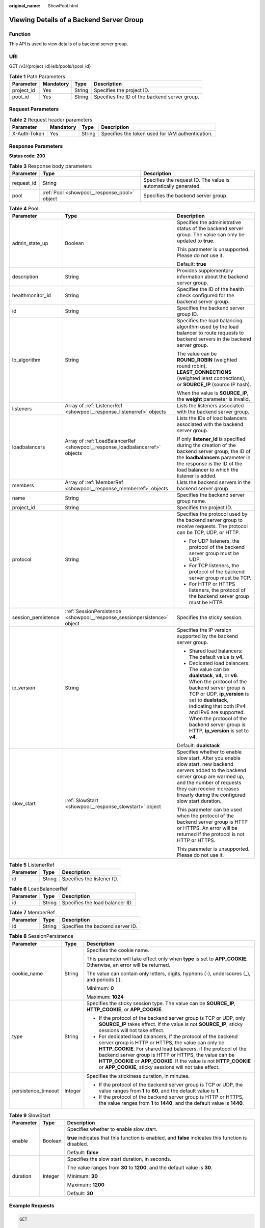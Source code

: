 :original_name: ShowPool.html

.. _ShowPool:

Viewing Details of a Backend Server Group
=========================================

Function
--------

This API is used to view details of a backend server group.

URI
---

GET /v3/{project_id}/elb/pools/{pool_id}

.. table:: **Table 1** Path Parameters

   +------------+-----------+--------+-----------------------------------------------+
   | Parameter  | Mandatory | Type   | Description                                   |
   +============+===========+========+===============================================+
   | project_id | Yes       | String | Specifies the project ID.                     |
   +------------+-----------+--------+-----------------------------------------------+
   | pool_id    | Yes       | String | Specifies the ID of the backend server group. |
   +------------+-----------+--------+-----------------------------------------------+

Request Parameters
------------------

.. table:: **Table 2** Request header parameters

   +--------------+-----------+--------+--------------------------------------------------+
   | Parameter    | Mandatory | Type   | Description                                      |
   +==============+===========+========+==================================================+
   | X-Auth-Token | Yes       | String | Specifies the token used for IAM authentication. |
   +--------------+-----------+--------+--------------------------------------------------+

Response Parameters
-------------------

**Status code: 200**

.. table:: **Table 3** Response body parameters

   +------------+----------------------------------------------+-----------------------------------------------------------------+
   | Parameter  | Type                                         | Description                                                     |
   +============+==============================================+=================================================================+
   | request_id | String                                       | Specifies the request ID. The value is automatically generated. |
   +------------+----------------------------------------------+-----------------------------------------------------------------+
   | pool       | :ref:`Pool <showpool__response_pool>` object | Specifies the backend server group.                             |
   +------------+----------------------------------------------+-----------------------------------------------------------------+

.. _showpool__response_pool:

.. table:: **Table 4** Pool

   +-----------------------+------------------------------------------------------------------------------+--------------------------------------------------------------------------------------------------------------------------------------------------------------------------------------------------------------------------------------------------------------------------------------------------------------------------------+
   | Parameter             | Type                                                                         | Description                                                                                                                                                                                                                                                                                                                    |
   +=======================+==============================================================================+================================================================================================================================================================================================================================================================================================================================+
   | admin_state_up        | Boolean                                                                      | Specifies the administrative status of the backend server group. The value can only be updated to **true**.                                                                                                                                                                                                                    |
   |                       |                                                                              |                                                                                                                                                                                                                                                                                                                                |
   |                       |                                                                              | This parameter is unsupported. Please do not use it.                                                                                                                                                                                                                                                                           |
   |                       |                                                                              |                                                                                                                                                                                                                                                                                                                                |
   |                       |                                                                              | Default: **true**                                                                                                                                                                                                                                                                                                              |
   +-----------------------+------------------------------------------------------------------------------+--------------------------------------------------------------------------------------------------------------------------------------------------------------------------------------------------------------------------------------------------------------------------------------------------------------------------------+
   | description           | String                                                                       | Provides supplementary information about the backend server group.                                                                                                                                                                                                                                                             |
   +-----------------------+------------------------------------------------------------------------------+--------------------------------------------------------------------------------------------------------------------------------------------------------------------------------------------------------------------------------------------------------------------------------------------------------------------------------+
   | healthmonitor_id      | String                                                                       | Specifies the ID of the health check configured for the backend server group.                                                                                                                                                                                                                                                  |
   +-----------------------+------------------------------------------------------------------------------+--------------------------------------------------------------------------------------------------------------------------------------------------------------------------------------------------------------------------------------------------------------------------------------------------------------------------------+
   | id                    | String                                                                       | Specifies the backend server group ID.                                                                                                                                                                                                                                                                                         |
   +-----------------------+------------------------------------------------------------------------------+--------------------------------------------------------------------------------------------------------------------------------------------------------------------------------------------------------------------------------------------------------------------------------------------------------------------------------+
   | lb_algorithm          | String                                                                       | Specifies the load balancing algorithm used by the load balancer to route requests to backend servers in the backend server group.                                                                                                                                                                                             |
   |                       |                                                                              |                                                                                                                                                                                                                                                                                                                                |
   |                       |                                                                              | The value can be **ROUND_ROBIN** (weighted round robin), **LEAST_CONNECTIONS** (weighted least connections), or **SOURCE_IP** (source IP hash).                                                                                                                                                                                |
   |                       |                                                                              |                                                                                                                                                                                                                                                                                                                                |
   |                       |                                                                              | When the value is **SOURCE_IP**, the **weight** parameter is invalid.                                                                                                                                                                                                                                                          |
   +-----------------------+------------------------------------------------------------------------------+--------------------------------------------------------------------------------------------------------------------------------------------------------------------------------------------------------------------------------------------------------------------------------------------------------------------------------+
   | listeners             | Array of :ref:`ListenerRef <showpool__response_listenerref>` objects         | Lists the listeners associated with the backend server group.                                                                                                                                                                                                                                                                  |
   +-----------------------+------------------------------------------------------------------------------+--------------------------------------------------------------------------------------------------------------------------------------------------------------------------------------------------------------------------------------------------------------------------------------------------------------------------------+
   | loadbalancers         | Array of :ref:`LoadBalancerRef <showpool__response_loadbalancerref>` objects | Lists the IDs of load balancers associated with the backend server group.                                                                                                                                                                                                                                                      |
   |                       |                                                                              |                                                                                                                                                                                                                                                                                                                                |
   |                       |                                                                              | If only **listener_id** is specified during the creation of the backend server group, the ID of the **loadbalancers** parameter in the response is the ID of the load balancer to which the listener is added.                                                                                                                 |
   +-----------------------+------------------------------------------------------------------------------+--------------------------------------------------------------------------------------------------------------------------------------------------------------------------------------------------------------------------------------------------------------------------------------------------------------------------------+
   | members               | Array of :ref:`MemberRef <showpool__response_memberref>` objects             | Lists the backend servers in the backend server group.                                                                                                                                                                                                                                                                         |
   +-----------------------+------------------------------------------------------------------------------+--------------------------------------------------------------------------------------------------------------------------------------------------------------------------------------------------------------------------------------------------------------------------------------------------------------------------------+
   | name                  | String                                                                       | Specifies the backend server group name.                                                                                                                                                                                                                                                                                       |
   +-----------------------+------------------------------------------------------------------------------+--------------------------------------------------------------------------------------------------------------------------------------------------------------------------------------------------------------------------------------------------------------------------------------------------------------------------------+
   | project_id            | String                                                                       | Specifies the project ID.                                                                                                                                                                                                                                                                                                      |
   +-----------------------+------------------------------------------------------------------------------+--------------------------------------------------------------------------------------------------------------------------------------------------------------------------------------------------------------------------------------------------------------------------------------------------------------------------------+
   | protocol              | String                                                                       | Specifies the protocol used by the backend server group to receive requests. The protocol can be TCP, UDP, or HTTP.                                                                                                                                                                                                            |
   |                       |                                                                              |                                                                                                                                                                                                                                                                                                                                |
   |                       |                                                                              | -  For UDP listeners, the protocol of the backend server group must be UDP.                                                                                                                                                                                                                                                    |
   |                       |                                                                              |                                                                                                                                                                                                                                                                                                                                |
   |                       |                                                                              | -  For TCP listeners, the protocol of the backend server group must be TCP.                                                                                                                                                                                                                                                    |
   |                       |                                                                              |                                                                                                                                                                                                                                                                                                                                |
   |                       |                                                                              | -  For HTTP or HTTPS listeners, the protocol of the backend server group must be HTTP.                                                                                                                                                                                                                                         |
   +-----------------------+------------------------------------------------------------------------------+--------------------------------------------------------------------------------------------------------------------------------------------------------------------------------------------------------------------------------------------------------------------------------------------------------------------------------+
   | session_persistence   | :ref:`SessionPersistence <showpool__response_sessionpersistence>` object     | Specifies the sticky session.                                                                                                                                                                                                                                                                                                  |
   +-----------------------+------------------------------------------------------------------------------+--------------------------------------------------------------------------------------------------------------------------------------------------------------------------------------------------------------------------------------------------------------------------------------------------------------------------------+
   | ip_version            | String                                                                       | Specifies the IP version supported by the backend server group.                                                                                                                                                                                                                                                                |
   |                       |                                                                              |                                                                                                                                                                                                                                                                                                                                |
   |                       |                                                                              | -  Shared load balancers: The default value is **v4**.                                                                                                                                                                                                                                                                         |
   |                       |                                                                              |                                                                                                                                                                                                                                                                                                                                |
   |                       |                                                                              | -  Dedicated load balancers: The value can be **dualstack**, **v4**, or **v6**. When the protocol of the backend server group is TCP or UDP, **ip_version** is set to **dualstack**, indicating that both IPv4 and IPv6 are supported. When the protocol of the backend server group is HTTP, **ip_version** is set to **v4**. |
   |                       |                                                                              |                                                                                                                                                                                                                                                                                                                                |
   |                       |                                                                              | Default: **dualstack**                                                                                                                                                                                                                                                                                                         |
   +-----------------------+------------------------------------------------------------------------------+--------------------------------------------------------------------------------------------------------------------------------------------------------------------------------------------------------------------------------------------------------------------------------------------------------------------------------+
   | slow_start            | :ref:`SlowStart <showpool__response_slowstart>` object                       | Specifies whether to enable slow start. After you enable slow start, new backend servers added to the backend server group are warmed up, and the number of requests they can receive increases linearly during the configured slow start duration.                                                                            |
   |                       |                                                                              |                                                                                                                                                                                                                                                                                                                                |
   |                       |                                                                              | This parameter can be used when the protocol of the backend server group is HTTP or HTTPS. An error will be returned if the protocol is not HTTP or HTTPS.                                                                                                                                                                     |
   |                       |                                                                              |                                                                                                                                                                                                                                                                                                                                |
   |                       |                                                                              | This parameter is unsupported. Please do not use it.                                                                                                                                                                                                                                                                           |
   +-----------------------+------------------------------------------------------------------------------+--------------------------------------------------------------------------------------------------------------------------------------------------------------------------------------------------------------------------------------------------------------------------------------------------------------------------------+

.. _showpool__response_listenerref:

.. table:: **Table 5** ListenerRef

   ========= ====== ==========================
   Parameter Type   Description
   ========= ====== ==========================
   id        String Specifies the listener ID.
   ========= ====== ==========================

.. _showpool__response_loadbalancerref:

.. table:: **Table 6** LoadBalancerRef

   ========= ====== ===============================
   Parameter Type   Description
   ========= ====== ===============================
   id        String Specifies the load balancer ID.
   ========= ====== ===============================

.. _showpool__response_memberref:

.. table:: **Table 7** MemberRef

   ========= ====== ================================
   Parameter Type   Description
   ========= ====== ================================
   id        String Specifies the backend server ID.
   ========= ====== ================================

.. _showpool__response_sessionpersistence:

.. table:: **Table 8** SessionPersistence

   +-----------------------+-----------------------+---------------------------------------------------------------------------------------------------------------------------------------------------------------------------------------------------------------------------------------------------------------------------------------------------------------------------------------------------------------------------------+
   | Parameter             | Type                  | Description                                                                                                                                                                                                                                                                                                                                                                     |
   +=======================+=======================+=================================================================================================================================================================================================================================================================================================================================================================================+
   | cookie_name           | String                | Specifies the cookie name.                                                                                                                                                                                                                                                                                                                                                      |
   |                       |                       |                                                                                                                                                                                                                                                                                                                                                                                 |
   |                       |                       | This parameter will take effect only when **type** is set to **APP_COOKIE**. Otherwise, an error will be returned.                                                                                                                                                                                                                                                              |
   |                       |                       |                                                                                                                                                                                                                                                                                                                                                                                 |
   |                       |                       | The value can contain only letters, digits, hyphens (-), underscores (_), and periods (.).                                                                                                                                                                                                                                                                                      |
   |                       |                       |                                                                                                                                                                                                                                                                                                                                                                                 |
   |                       |                       | Minimum: **0**                                                                                                                                                                                                                                                                                                                                                                  |
   |                       |                       |                                                                                                                                                                                                                                                                                                                                                                                 |
   |                       |                       | Maximum: **1024**                                                                                                                                                                                                                                                                                                                                                               |
   +-----------------------+-----------------------+---------------------------------------------------------------------------------------------------------------------------------------------------------------------------------------------------------------------------------------------------------------------------------------------------------------------------------------------------------------------------------+
   | type                  | String                | Specifies the sticky session type. The value can be **SOURCE_IP**, **HTTP_COOKIE**, or **APP_COOKIE**.                                                                                                                                                                                                                                                                          |
   |                       |                       |                                                                                                                                                                                                                                                                                                                                                                                 |
   |                       |                       | -  If the protocol of the backend server group is TCP or UDP, only **SOURCE_IP** takes effect. If the value is not **SOURCE_IP**, sticky sessions will not take effect.                                                                                                                                                                                                         |
   |                       |                       |                                                                                                                                                                                                                                                                                                                                                                                 |
   |                       |                       | -  For dedicated load balancers, if the protocol of the backend server group is HTTP or HTTPS, the value can only be **HTTP_COOKIE**. For shared load balancers, if the protocol of the backend server group is HTTP or HTTPS, the value can be **HTTP_COOKIE** or **APP_COOKIE**. If the value is not **HTTP_COOKIE** or **APP_COOKIE**, sticky sessions will not take effect. |
   +-----------------------+-----------------------+---------------------------------------------------------------------------------------------------------------------------------------------------------------------------------------------------------------------------------------------------------------------------------------------------------------------------------------------------------------------------------+
   | persistence_timeout   | Integer               | Specifies the stickiness duration, in minutes.                                                                                                                                                                                                                                                                                                                                  |
   |                       |                       |                                                                                                                                                                                                                                                                                                                                                                                 |
   |                       |                       | -  If the protocol of the backend server group is TCP or UDP, the value ranges from **1** to **60**, and the default value is **1**.                                                                                                                                                                                                                                            |
   |                       |                       |                                                                                                                                                                                                                                                                                                                                                                                 |
   |                       |                       | -  If the protocol of the backend server group is HTTP or HTTPS, the value ranges from **1** to **1440**, and the default value is **1440**.                                                                                                                                                                                                                                    |
   +-----------------------+-----------------------+---------------------------------------------------------------------------------------------------------------------------------------------------------------------------------------------------------------------------------------------------------------------------------------------------------------------------------------------------------------------------------+

.. _showpool__response_slowstart:

.. table:: **Table 9** SlowStart

   +-----------------------+-----------------------+------------------------------------------------------------------------------------------------------+
   | Parameter             | Type                  | Description                                                                                          |
   +=======================+=======================+======================================================================================================+
   | enable                | Boolean               | Specifies whether to enable slow start.                                                              |
   |                       |                       |                                                                                                      |
   |                       |                       | **true** indicates that this function is enabled, and **false** indicates this function is disabled. |
   |                       |                       |                                                                                                      |
   |                       |                       | Default: **false**                                                                                   |
   +-----------------------+-----------------------+------------------------------------------------------------------------------------------------------+
   | duration              | Integer               | Specifies the slow start duration, in seconds.                                                       |
   |                       |                       |                                                                                                      |
   |                       |                       | The value ranges from **30** to **1200**, and the default value is **30**.                           |
   |                       |                       |                                                                                                      |
   |                       |                       | Minimum: **30**                                                                                      |
   |                       |                       |                                                                                                      |
   |                       |                       | Maximum: **1200**                                                                                    |
   |                       |                       |                                                                                                      |
   |                       |                       | Default: **30**                                                                                      |
   +-----------------------+-----------------------+------------------------------------------------------------------------------------------------------+

Example Requests
----------------

.. code-block:: text

   GET

   https://{elb_endpoint}/v3/99a3fff0d03c428eac3678da6a7d0f24/elb/pools/36ce7086-a496-4666-9064-5ba0e6840c75

Example Responses
-----------------

**Status code: 200**

Successful request.

.. code-block::

   {
     "pool" : {
       "lb_algorithm" : "LEAST_CONNECTIONS",
       "protocol" : "TCP",
       "description" : "My pool",
       "admin_state_up" : true,
       "loadbalancers" : [ {
         "id" : "098b2f68-af1c-41a9-8efd-69958722af62"
       } ],
       "project_id" : "99a3fff0d03c428eac3678da6a7d0f24",
       "session_persistence" : "",
       "healthmonitor_id" : "",
       "listeners" : [ {
         "id" : "0b11747a-b139-492f-9692-2df0b1c87193"
       }, {
         "id" : "61942790-2367-482a-8b0e-93840ea2a1c6"
       }, {
         "id" : "fd8f954c-f0f8-4d39-bb1d-41637cd6b1be"
       } ],
       "members" : [ ],
       "id" : "36ce7086-a496-4666-9064-5ba0e6840c75",
       "name" : "My pool.",
       "ip_version" : "dualstack"
     },
     "request_id" : "c1a60da2-1ec7-4a1c-b4cc-73e1a57b368e"
   }

Status Codes
------------

=========== ===================
Status Code Description
=========== ===================
200         Successful request.
=========== ===================

Error Codes
-----------

See :ref:`Error Codes <errorcode>`.
